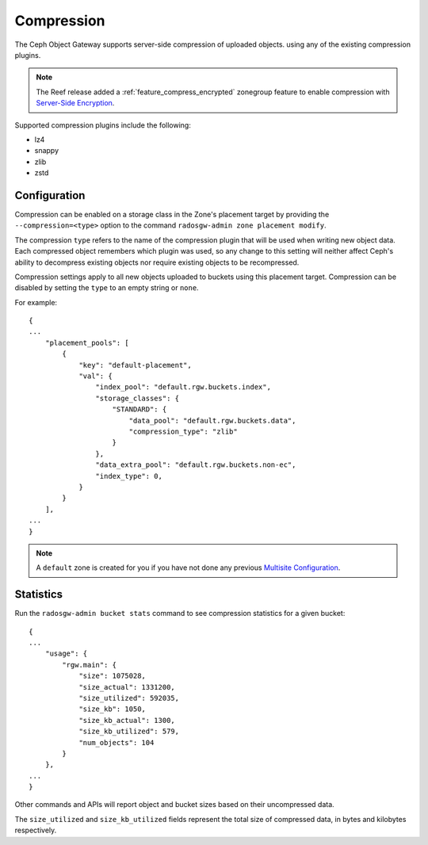 ===========
Compression
===========

.. versionadded:: Kraken

The Ceph Object Gateway supports server-side compression of uploaded objects.
using any of the existing compression plugins.

.. note:: The Reef release added a :ref:`feature_compress_encrypted` zonegroup
   feature to enable compression with `Server-Side Encryption`_.

Supported compression plugins include the following:

* lz4
* snappy
* zlib
* zstd

Configuration
=============

Compression can be enabled on a storage class in the Zone's placement target
by providing the ``--compression=<type>`` option to the command
``radosgw-admin zone placement modify``.

The compression ``type`` refers to the name of the compression plugin that will
be used when writing new object data. Each compressed object remembers which
plugin was used, so any change to this setting will neither affect Ceph's
ability to decompress existing objects nor require existing objects to be
recompressed.

Compression settings apply to all new objects uploaded to buckets using this
placement target. Compression can be disabled by setting the ``type`` to an
empty string or ``none``.

For example:

.. prompt:: bash #

   radosgw-admin zone placement modify --rgw-zone default \
                                         --placement-id default-placement \
                                         --storage-class STANDARD \
                                         --compression zlib

::

  {
  ...
      "placement_pools": [
          {
              "key": "default-placement",
              "val": {
                  "index_pool": "default.rgw.buckets.index",
                  "storage_classes": {
                      "STANDARD": {
                          "data_pool": "default.rgw.buckets.data",
                          "compression_type": "zlib"
                      }
                  },
                  "data_extra_pool": "default.rgw.buckets.non-ec",
                  "index_type": 0,
              }
          }
      ],
  ...
  }

.. note:: A ``default`` zone is created for you if you have not done any
   previous `Multisite Configuration`_.


Statistics
==========

Run the ``radosgw-admin bucket stats`` command to see compression statistics
for a given bucket:

.. prompt:: bash #

   radosgw-admin bucket stats --bucket=<name>

::

  {
  ...
      "usage": {
          "rgw.main": {
              "size": 1075028,
              "size_actual": 1331200,
              "size_utilized": 592035,
              "size_kb": 1050,
              "size_kb_actual": 1300,
              "size_kb_utilized": 579,
              "num_objects": 104
          }
      },
  ...
  }

Other commands and APIs will report object and bucket sizes based on their
uncompressed data. 

The ``size_utilized`` and ``size_kb_utilized`` fields represent the total
size of compressed data, in bytes and kilobytes respectively.


.. _`Server-Side Encryption`: ../encryption
.. _`Multisite Configuration`: ../multisite
